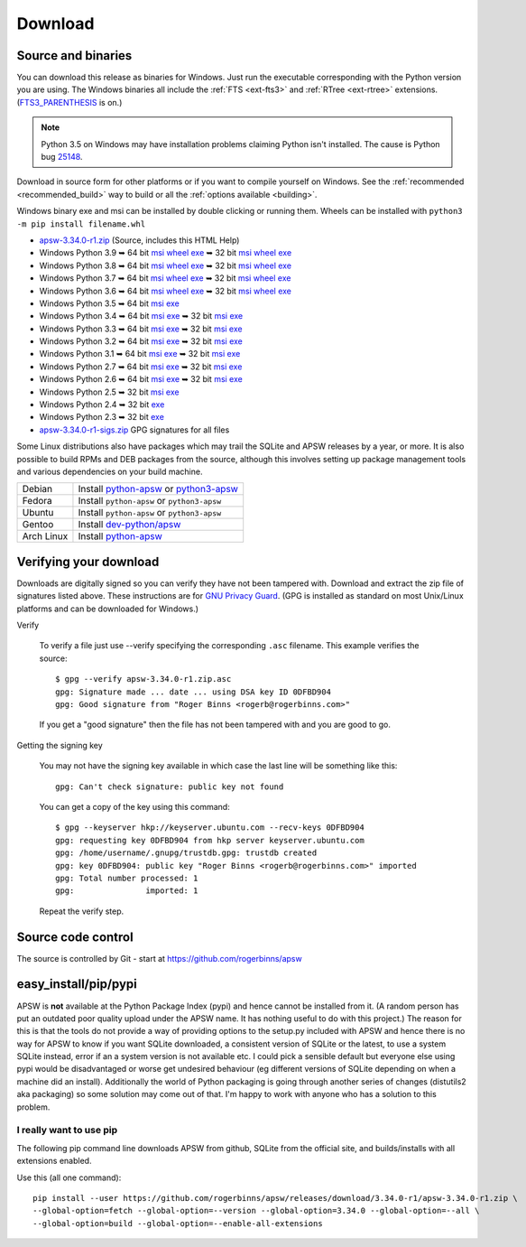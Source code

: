 Download
********

.. _source_and_binaries:

Source and binaries
===================

You can download this release as binaries for Windows.  Just run the
executable corresponding with the Python version you are using.  The
Windows binaries all include the :ref:`FTS <ext-fts3>` and
:ref:`RTree <ext-rtree>` extensions.  (`FTS3_PARENTHESIS
<https://sqlite.org/compile.html#enable_fts3_parenthesis>`_ is on.)

.. note::

    Python 3.5 on Windows may have installation problems claiming Python isn't
    installed.  The cause is Python bug `25148
    <http://bugs.python.org/issue25148>`__.

Download in source form for other platforms or if you want to compile
yourself on Windows.  See the :ref:`recommended <recommended_build>`
way to build or all the :ref:`options available <building>`.

Windows binary exe and msi can be installed by double clicking or running them.  Wheels
can be installed with ``python3 -m pip install filename.whl``

.. downloads-begin

* `apsw-3.34.0-r1.zip
  <https://github.com/rogerbinns/apsw/releases/download/3.34.0-r1/apsw-3.34.0-r1.zip>`__
  (Source, includes this HTML Help)

* Windows Python 3.9
  ➥ 64 bit  `msi   <https://github.com/rogerbinns/apsw/releases/download/3.34.0-r1/apsw-3.34.0.win-amd64-py3.9.msi>`__ `wheel   <https://github.com/rogerbinns/apsw/releases/download/3.34.0-r1/apsw-3.34.0.cp39-cp39-win_amd64.whl>`__ `exe   <https://github.com/rogerbinns/apsw/releases/download/3.34.0-r1/apsw-3.34.0.win-amd64-py3.9.exe>`__
  ➥ 32 bit  `msi   <https://github.com/rogerbinns/apsw/releases/download/3.34.0-r1/apsw-3.34.0.win32-py3.9.msi>`__ `wheel   <https://github.com/rogerbinns/apsw/releases/download/3.34.0-r1/apsw-3.34.0.cp39-cp39-win32.whl>`__ `exe   <https://github.com/rogerbinns/apsw/releases/download/3.34.0-r1/apsw-3.34.0.win32-py3.9.exe>`__

* Windows Python 3.8
  ➥ 64 bit  `msi   <https://github.com/rogerbinns/apsw/releases/download/3.34.0-r1/apsw-3.34.0.win-amd64-py3.8.msi>`__ `wheel   <https://github.com/rogerbinns/apsw/releases/download/3.34.0-r1/apsw-3.34.0.cp38-cp38-win_amd64.whl>`__ `exe   <https://github.com/rogerbinns/apsw/releases/download/3.34.0-r1/apsw-3.34.0.win-amd64-py3.8.exe>`__
  ➥ 32 bit  `msi   <https://github.com/rogerbinns/apsw/releases/download/3.34.0-r1/apsw-3.34.0.win32-py3.8.msi>`__ `wheel   <https://github.com/rogerbinns/apsw/releases/download/3.34.0-r1/apsw-3.34.0.cp38-cp38-win32.whl>`__ `exe   <https://github.com/rogerbinns/apsw/releases/download/3.34.0-r1/apsw-3.34.0.win32-py3.8.exe>`__

* Windows Python 3.7
  ➥ 64 bit  `msi   <https://github.com/rogerbinns/apsw/releases/download/3.34.0-r1/apsw-3.34.0.win-amd64-py3.7.msi>`__ `wheel   <https://github.com/rogerbinns/apsw/releases/download/3.34.0-r1/apsw-3.34.0.cp37-cp37m-win_amd64.whl>`__ `exe   <https://github.com/rogerbinns/apsw/releases/download/3.34.0-r1/apsw-3.34.0.win-amd64-py3.7.exe>`__
  ➥ 32 bit  `msi   <https://github.com/rogerbinns/apsw/releases/download/3.34.0-r1/apsw-3.34.0.win32-py3.7.msi>`__ `wheel   <https://github.com/rogerbinns/apsw/releases/download/3.34.0-r1/apsw-3.34.0.cp37-cp37m-win32.whl>`__ `exe   <https://github.com/rogerbinns/apsw/releases/download/3.34.0-r1/apsw-3.34.0.win32-py3.7.exe>`__

* Windows Python 3.6
  ➥ 64 bit  `msi   <https://github.com/rogerbinns/apsw/releases/download/3.34.0-r1/apsw-3.34.0.win-amd64-py3.6.msi>`__ `wheel   <https://github.com/rogerbinns/apsw/releases/download/3.34.0-r1/apsw-3.34.0.cp36-cp36m-win_amd64.whl>`__ `exe   <https://github.com/rogerbinns/apsw/releases/download/3.34.0-r1/apsw-3.34.0.win-amd64-py3.6.exe>`__
  ➥ 32 bit  `msi   <https://github.com/rogerbinns/apsw/releases/download/3.34.0-r1/apsw-3.34.0.win32-py3.6.msi>`__ `wheel   <https://github.com/rogerbinns/apsw/releases/download/3.34.0-r1/apsw-3.34.0.cp36-cp36m-win32.whl>`__ `exe   <https://github.com/rogerbinns/apsw/releases/download/3.34.0-r1/apsw-3.34.0.win32-py3.6.exe>`__

* Windows Python 3.5
  ➥ 64 bit  `msi   <https://github.com/rogerbinns/apsw/releases/download/3.34.0-r1/apsw-3.34.0.win-amd64-py3.5.msi>`__ `exe   <https://github.com/rogerbinns/apsw/releases/download/3.34.0-r1/apsw-3.34.0.win-amd64-py3.5.exe>`__

* Windows Python 3.4
  ➥ 64 bit  `msi   <https://github.com/rogerbinns/apsw/releases/download/3.34.0-r1/apsw-3.34.0.win-amd64-py3.4.msi>`__ `exe   <https://github.com/rogerbinns/apsw/releases/download/3.34.0-r1/apsw-3.34.0.win-amd64-py3.4.exe>`__
  ➥ 32 bit  `msi   <https://github.com/rogerbinns/apsw/releases/download/3.34.0-r1/apsw-3.34.0.win32-py3.4.msi>`__ `exe   <https://github.com/rogerbinns/apsw/releases/download/3.34.0-r1/apsw-3.34.0.win32-py3.4.exe>`__

* Windows Python 3.3
  ➥ 64 bit  `msi   <https://github.com/rogerbinns/apsw/releases/download/3.34.0-r1/apsw-3.34.0.win-amd64-py3.3.msi>`__ `exe   <https://github.com/rogerbinns/apsw/releases/download/3.34.0-r1/apsw-3.34.0.win-amd64-py3.3.exe>`__
  ➥ 32 bit  `msi   <https://github.com/rogerbinns/apsw/releases/download/3.34.0-r1/apsw-3.34.0.win32-py3.3.msi>`__ `exe   <https://github.com/rogerbinns/apsw/releases/download/3.34.0-r1/apsw-3.34.0.win32-py3.3.exe>`__

* Windows Python 3.2
  ➥ 64 bit  `msi   <https://github.com/rogerbinns/apsw/releases/download/3.34.0-r1/apsw-3.34.0.win-amd64-py3.2.msi>`__ `exe   <https://github.com/rogerbinns/apsw/releases/download/3.34.0-r1/apsw-3.34.0.win-amd64-py3.2.exe>`__
  ➥ 32 bit  `msi   <https://github.com/rogerbinns/apsw/releases/download/3.34.0-r1/apsw-3.34.0.win32-py3.2.msi>`__ `exe   <https://github.com/rogerbinns/apsw/releases/download/3.34.0-r1/apsw-3.34.0.win32-py3.2.exe>`__

* Windows Python 3.1
  ➥ 64 bit  `msi   <https://github.com/rogerbinns/apsw/releases/download/3.34.0-r1/apsw-3.34.0.win-amd64-py3.1.msi>`__ `exe   <https://github.com/rogerbinns/apsw/releases/download/3.34.0-r1/apsw-3.34.0.win-amd64-py3.1.exe>`__
  ➥ 32 bit  `msi   <https://github.com/rogerbinns/apsw/releases/download/3.34.0-r1/apsw-3.34.0.win32-py3.1.msi>`__ `exe   <https://github.com/rogerbinns/apsw/releases/download/3.34.0-r1/apsw-3.34.0.win32-py3.1.exe>`__

* Windows Python 2.7
  ➥ 64 bit  `msi   <https://github.com/rogerbinns/apsw/releases/download/3.34.0-r1/apsw-3.34.0.win-amd64-py2.7.msi>`__ `exe   <https://github.com/rogerbinns/apsw/releases/download/3.34.0-r1/apsw-3.34.0.win-amd64-py2.7.exe>`__
  ➥ 32 bit  `msi   <https://github.com/rogerbinns/apsw/releases/download/3.34.0-r1/apsw-3.34.0.win32-py2.7.msi>`__ `exe   <https://github.com/rogerbinns/apsw/releases/download/3.34.0-r1/apsw-3.34.0.win32-py2.7.exe>`__

* Windows Python 2.6
  ➥ 64 bit  `msi   <https://github.com/rogerbinns/apsw/releases/download/3.34.0-r1/apsw-3.34.0.win-amd64-py2.6.msi>`__ `exe   <https://github.com/rogerbinns/apsw/releases/download/3.34.0-r1/apsw-3.34.0.win-amd64-py2.6.exe>`__
  ➥ 32 bit  `msi   <https://github.com/rogerbinns/apsw/releases/download/3.34.0-r1/apsw-3.34.0.win32-py2.6.msi>`__ `exe   <https://github.com/rogerbinns/apsw/releases/download/3.34.0-r1/apsw-3.34.0.win32-py2.6.exe>`__

* Windows Python 2.5
  ➥ 32 bit  `msi   <https://github.com/rogerbinns/apsw/releases/download/3.34.0-r1/apsw-3.34.0.win32-py2.5.msi>`__ `exe   <https://github.com/rogerbinns/apsw/releases/download/3.34.0-r1/apsw-3.34.0.win32-py2.5.exe>`__

* Windows Python 2.4
  ➥ 32 bit  `exe   <https://github.com/rogerbinns/apsw/releases/download/3.34.0-r1/apsw-3.34.0-r1.win32-py2.4.exe>`__

* Windows Python 2.3
  ➥ 32 bit  `exe   <https://github.com/rogerbinns/apsw/releases/download/3.34.0-r1/apsw-3.34.0-r1.win32-py2.3.exe>`__

* `apsw-3.34.0-r1-sigs.zip 
  <https://github.com/rogerbinns/apsw/releases/download/3.34.0-r1/apsw-3.34.0-r1-sigs.zip>`__
  GPG signatures for all files

.. downloads-end

Some Linux distributions also have packages which may trail the SQLite
and APSW releases by a year, or more.  It is also possible to build
RPMs and DEB packages from the source, although this involves setting
up package management tools and various dependencies on your build
machine.

+-------------------+----------------------------------------------------------------------------------+
| Debian            | Install `python-apsw <http://packages.debian.org/python-apsw>`__   or            |
|                   | `python3-apsw <http://packages.debian.org/python3-apsw>`__                       |
+-------------------+----------------------------------------------------------------------------------+
| Fedora            | Install ``python-apsw`` or ``python3-apsw``                                      |
+-------------------+----------------------------------------------------------------------------------+
| Ubuntu            | Install ``python-apsw`` or ``python3-apsw``                                      |
+-------------------+----------------------------------------------------------------------------------+
| Gentoo            | Install `dev-python/apsw <http://packages.gentoo.org/package/dev-python/apsw>`_  |
+-------------------+----------------------------------------------------------------------------------+
| Arch Linux        | Install `python-apsw <https://www.archlinux.org/packages/?q=apsw>`__             |
+-------------------+----------------------------------------------------------------------------------+

.. _verifydownload:

Verifying your download
=======================

Downloads are digitally signed so you can verify they have not been
tampered with.  Download and extract the zip file of signatures listed
above.  These instructions are for `GNU Privacy Guard
<http://www.gnupg.org/>`__.  (GPG is installed as standard on most
Unix/Linux platforms and can be downloaded for Windows.)

Verify

  To verify a file just use --verify specifying the corresponding
  ``.asc`` filename.  This example verifies the source::

      $ gpg --verify apsw-3.34.0-r1.zip.asc
      gpg: Signature made ... date ... using DSA key ID 0DFBD904
      gpg: Good signature from "Roger Binns <rogerb@rogerbinns.com>"

  If you get a "good signature" then the file has not been tampered with
  and you are good to go.

Getting the signing key

  You may not have the signing key available in which case the last
  line will be something like this::

   gpg: Can't check signature: public key not found

  You can get a copy of the key using this command::

    $ gpg --keyserver hkp://keyserver.ubuntu.com --recv-keys 0DFBD904
    gpg: requesting key 0DFBD904 from hkp server keyserver.ubuntu.com
    gpg: /home/username/.gnupg/trustdb.gpg: trustdb created
    gpg: key 0DFBD904: public key "Roger Binns <rogerb@rogerbinns.com>" imported
    gpg: Total number processed: 1
    gpg:               imported: 1

  Repeat the verify step.

Source code control
===================

The source is controlled by Git - start at
https://github.com/rogerbinns/apsw

easy_install/pip/pypi
=====================

APSW is **not** available at the Python Package Index (pypi) and hence cannot be
installed from it.  (A random person has put an outdated poor quality upload
under the APSW name.  It has nothing useful to do with this project.) The reason
for this is that the tools do not provide a way of providing options to the
setup.py included with APSW and hence there is no way for APSW to know if you
want SQLite downloaded, a consistent version of SQLite or the latest, to use a
system SQLite instead, error if an a system version is not available etc.  I
could pick a sensible default but everyone else using pypi would be
disadvantaged or worse get undesired behaviour (eg different versions of SQLite
depending on when a machine did an install).  Additionally the world of Python
packaging is going through another series of changes (distutils2 aka packaging)
so some solution may come out of that. I'm happy to work with anyone who has a
solution to this problem.

.. _really_want_pip:

I really want to use pip
------------------------

The following pip command line downloads APSW from github, SQLite from the
official site, and builds/installs with all extensions enabled.

.. pip-begin

Use this (all one command)::

    pip install --user https://github.com/rogerbinns/apsw/releases/download/3.34.0-r1/apsw-3.34.0-r1.zip \
    --global-option=fetch --global-option=--version --global-option=3.34.0 --global-option=--all \
    --global-option=build --global-option=--enable-all-extensions

.. pip-end